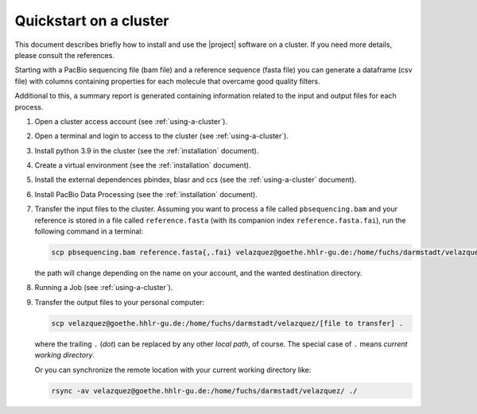.. _quickstart9steps:

=======================
Quickstart on a cluster
=======================


This document describes briefly  how to install and use the |project|
software on a cluster. If you need more details, please consult the
references.

Starting with a PacBio sequencing file (bam file) and a
reference sequence (fasta file) you can generate a dataframe (csv file)
with columns containing properties for each molecule that overcame good
quality filters.

Additional to this, a summary report is generated containing information
related to the input and output files for each process.

1. Open a cluster access account (see :ref:`using-a-cluster`).

2. Open a terminal and login to access to the cluster
   (see :ref:`using-a-cluster`).

3. Install python 3.9 in the cluster (see the :ref:`installation` document).

4. Create a virtual environment (see the :ref:`installation` document).

5. Install the external dependences pbindex, blasr and ccs (see the
   :ref:`using-a-cluster` document).

6. Install PacBio Data Processing (see the :ref:`installation` document).

7. Transfer the input files to the cluster. Assuming you want to process
   a file called ``pbsequencing.bam`` and your reference is stored in
   a file called ``reference.fasta`` (with its companion index
   ``reference.fasta.fai``), run the following command in a terminal:

   .. code-block:: console

       scp pbsequencing.bam reference.fasta{,.fai} velazquez@goethe.hhlr-gu.de:/home/fuchs/darmstadt/velazquez

   the path will change depending on the name on your account, and the
   wanted destination directory.

8. Running a Job (see :ref:`using-a-cluster`).

9. Transfer the output files to your personal computer:

   .. code-block:: console

       scp velazquez@goethe.hhlr-gu.de:/home/fuchs/darmstadt/velazquez/[file to transfer] .

   where the trailing ``.`` (*dot*) can be replaced by any other *local path*,
   of course. The special case of ``.`` means *current working directory*.

   Or you can synchronize the remote location with your current working directory like:

   .. code-block:: console

       rsync -av velazquez@goethe.hhlr-gu.de:/home/fuchs/darmstadt/velazquez/ ./


